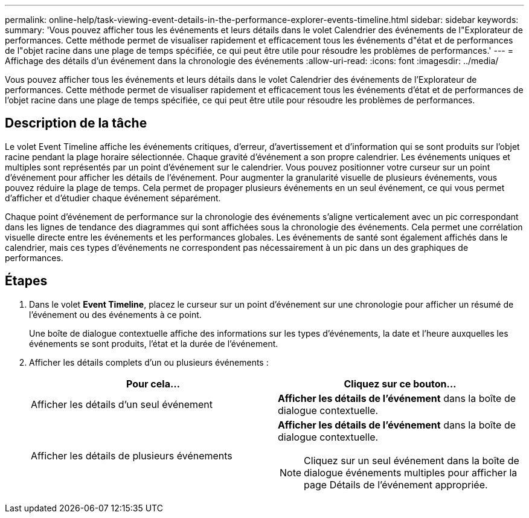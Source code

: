 ---
permalink: online-help/task-viewing-event-details-in-the-performance-explorer-events-timeline.html 
sidebar: sidebar 
keywords:  
summary: 'Vous pouvez afficher tous les événements et leurs détails dans le volet Calendrier des événements de l"Explorateur de performances. Cette méthode permet de visualiser rapidement et efficacement tous les événements d"état et de performances de l"objet racine dans une plage de temps spécifiée, ce qui peut être utile pour résoudre les problèmes de performances.' 
---
= Affichage des détails d'un événement dans la chronologie des événements
:allow-uri-read: 
:icons: font
:imagesdir: ../media/


[role="lead"]
Vous pouvez afficher tous les événements et leurs détails dans le volet Calendrier des événements de l'Explorateur de performances. Cette méthode permet de visualiser rapidement et efficacement tous les événements d'état et de performances de l'objet racine dans une plage de temps spécifiée, ce qui peut être utile pour résoudre les problèmes de performances.



== Description de la tâche

Le volet Event Timeline affiche les événements critiques, d'erreur, d'avertissement et d'information qui se sont produits sur l'objet racine pendant la plage horaire sélectionnée. Chaque gravité d'événement a son propre calendrier. Les événements uniques et multiples sont représentés par un point d'événement sur le calendrier. Vous pouvez positionner votre curseur sur un point d'événement pour afficher les détails de l'événement. Pour augmenter la granularité visuelle de plusieurs événements, vous pouvez réduire la plage de temps. Cela permet de propager plusieurs événements en un seul événement, ce qui vous permet d'afficher et d'étudier chaque événement séparément.

Chaque point d'événement de performance sur la chronologie des événements s'aligne verticalement avec un pic correspondant dans les lignes de tendance des diagrammes qui sont affichées sous la chronologie des événements. Cela permet une corrélation visuelle directe entre les événements et les performances globales. Les événements de santé sont également affichés dans le calendrier, mais ces types d'événements ne correspondent pas nécessairement à un pic dans un des graphiques de performances.



== Étapes

. Dans le volet *Event Timeline*, placez le curseur sur un point d'événement sur une chronologie pour afficher un résumé de l'événement ou des événements à ce point.
+
Une boîte de dialogue contextuelle affiche des informations sur les types d'événements, la date et l'heure auxquelles les événements se sont produits, l'état et la durée de l'événement.

. Afficher les détails complets d'un ou plusieurs événements :
+
|===
| Pour cela... | Cliquez sur ce bouton... 


 a| 
Afficher les détails d'un seul événement
 a| 
*Afficher les détails de l'événement* dans la boîte de dialogue contextuelle.



 a| 
Afficher les détails de plusieurs événements
 a| 
*Afficher les détails de l'événement* dans la boîte de dialogue contextuelle.

[NOTE]
====
Cliquez sur un seul événement dans la boîte de dialogue événements multiples pour afficher la page Détails de l'événement appropriée.

====
|===

